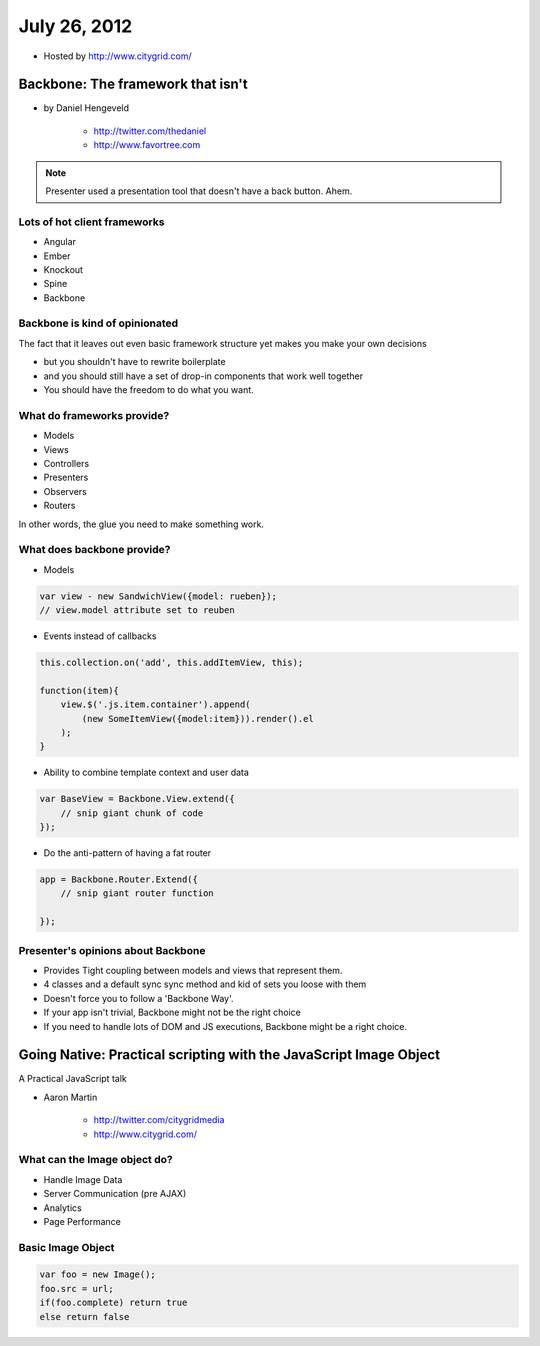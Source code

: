 ==============
July 26, 2012
==============

* Hosted by http://www.citygrid.com/

Backbone: The framework that isn't
====================================

* by Daniel Hengeveld

    * http://twitter.com/thedaniel
    * http://www.favortree.com

.. note:: Presenter used a presentation tool that doesn't have a back button. Ahem.

Lots of hot client frameworks
------------------------------

* Angular
* Ember
* Knockout
* Spine
* Backbone

Backbone is kind of opinionated
-----------------------------------

The fact that it leaves out even basic framework structure yet makes you make your own decisions

* but you shouldn't have to rewrite boilerplate
* and you should still have a set of drop-in components that work well together
* You should have the freedom to do what you want.

What do frameworks provide?
---------------------------------------

* Models
* Views
* Controllers
* Presenters
* Observers
* Routers

In other words, the glue you need to make something work.

What does backbone provide?
------------------------------

* Models

.. code-block:: javascript

    var view - new SandwichView({model: rueben});
    // view.model attribute set to reuben
    
* Events instead of callbacks

.. code-block:: javascript

    this.collection.on('add', this.addItemView, this);
    
    function(item){
        view.$('.js.item.container').append(
            (new SomeItemView({model:item})).render().el
        );
    }
    
* Ability to combine template context and user data

.. code-block:: javascript

    var BaseView = Backbone.View.extend({
        // snip giant chunk of code
    });
    
* Do the anti-pattern of having a fat router

.. code-block:: javascript

    app = Backbone.Router.Extend({
        // snip giant router function
    
    });
    
Presenter's opinions about Backbone 
------------------------------------

* Provides Tight coupling between models and views that represent them.
* 4 classes and a default sync sync method and kid of sets you loose with them
* Doesn't force you to follow a 'Backbone Way'.
* If your app isn't trivial, Backbone might not be the right choice
* If you need to handle lots of DOM and JS executions, Backbone might be a right choice.

Going Native: Practical scripting with the JavaScript Image Object
==================================================================

A Practical JavaScript talk

* Aaron Martin

    * http://twitter.com/citygridmedia
    * http://www.citygrid.com/

What can the Image object do?
-----------------------------------

* Handle Image Data
* Server Communication (pre AJAX)
* Analytics
* Page Performance

Basic Image Object
-------------------

.. code-block:: javascript

    var foo = new Image();
    foo.src = url;
    if(foo.complete) return true
    else return false